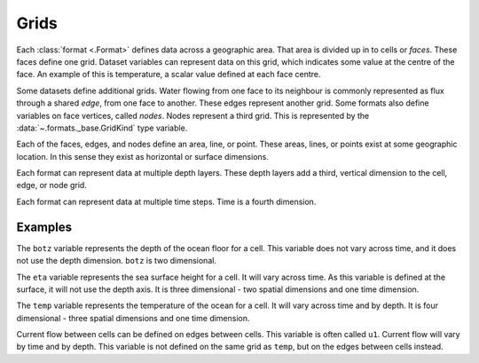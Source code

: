.. _grids:

=====
Grids
=====

Each :class:`format <.Format>` defines data across a geographic area.
That area is divided up in to cells or *faces*.
These faces define one grid.
Dataset variables can represent data on this grid,
which indicates some value at the centre of the face.
An example of this is temperature,
a scalar value defined at each face centre.

Some datasets define additional grids.
Water flowing from one face to its neighbour
is commonly represented as flux through a shared *edge*,
from one face to another.
These edges represent another grid.
Some formats also define variables on face vertices, called *nodes*.
Nodes represent a third grid.
This is represented by the :data:`~.formats._base.GridKind` type variable.

Each of the faces, edges, and nodes define an area, line, or point.
These areas, lines, or points exist at some geographic location.
In this sense they exist as horizontal or surface dimensions.

Each format can represent data at multiple depth layers.
These depth layers add a third, vertical dimension to the cell, edge, or node grid.

Each format can represent data at multiple time steps.
Time is a fourth dimension.

Examples
========

The ``botz`` variable represents the depth of the ocean floor for a cell.
This variable does not vary across time, and it does not use the depth dimension.
``botz`` is two dimensional.

The ``eta`` variable represents the sea surface height for a cell.
It will vary across time.
As this variable is defined at the surface, it will not use the depth axis.
It is three dimensional - two spatial dimensions and one time dimension.

The ``temp`` variable represents the temperature of the ocean for a cell.
It will vary across time and by depth.
It is four dimensional - three spatial dimensions and one time dimension.

Current flow between cells can be defined on edges between cells.
This variable is often called ``u1``.
Current flow will vary by time and by depth.
This variable is not defined on the same grid as ``temp``,
but on the edges between cells instead.
